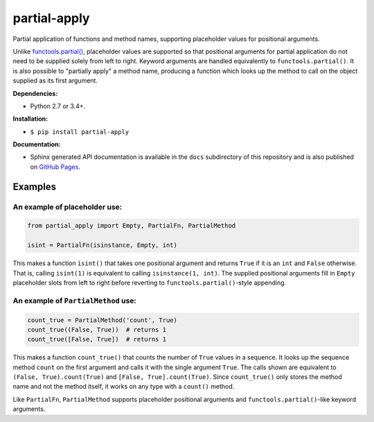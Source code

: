 partial-apply
=============

Partial application of functions and method names, supporting placeholder values for positional arguments.

Unlike `functools.partial() <https://docs.python.org/3/library/functools.html#functools.partial>`_, placeholder values are supported so that positional arguments for partial application do not need to be supplied solely from left to right. Keyword arguments are handled equivalently to ``functools.partial()``. It is also possible to "partially apply" a method name, producing a function which looks up the method to call on the object supplied as its first argument.

**Dependencies:**

- Python 2.7 or 3.4+.

**Installation:**

- ``$ pip install partial-apply``

**Documentation:**

- Sphinx generated API documentation is available in the ``docs`` subdirectory of this repository and is also published on `GitHub Pages <https://crowsonkb.github.io/partial-apply/>`_.

Examples
--------

An example of placeholder use:
``````````````````````````````

.. code:: python

   from partial_apply import Empty, PartialFn, PartialMethod

   isint = PartialFn(isinstance, Empty, int)

This makes a function ``isint()`` that takes one positional argument and returns ``True`` if it is an ``int`` and ``False`` otherwise. That is, calling ``isint(1)`` is equivalent to calling ``isinstance(1, int)``. The supplied positional arguments fill in ``Empty`` placeholder slots from left to right before reverting to ``functools.partial()``-style appending.

An example of ``PartialMethod`` use:
````````````````````````````````````

.. code:: python

   count_true = PartialMethod('count', True)
   count_true((False, True))  # returns 1
   count_true([False, True])  # returns 1

This makes a function ``count_true()`` that counts the number of ``True`` values in a sequence. It looks up the sequence method ``count`` on the first argument and calls it with the single argument ``True``. The calls shown are equivalent to ``(False, True).count(True)`` and ``[False, True].count(True)``. Since ``count_true()`` only stores the method name and not the method itself, it works on any type with a ``count()`` method.

Like ``PartialFn``, ``PartialMethod`` supports placeholder positional arguments and ``functools.partial()``-like keyword arguments.
